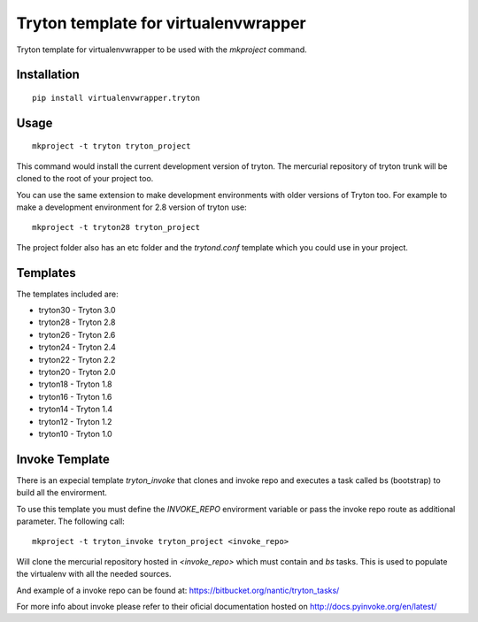Tryton template for virtualenvwrapper
=====================================

Tryton template for virtualenvwrapper to be used with the `mkproject`
command.

Installation
------------

::

  pip install virtualenvwrapper.tryton


Usage
-----

::

  mkproject -t tryton tryton_project


This command would install the current development version of tryton. The
mercurial repository of tryton trunk will be cloned to the root of your
project too.

You can use the same extension to make development environments with older
versions of Tryton too. For example to make a development environment for
2.8 version of tryton use::

  mkproject -t tryton28 tryton_project


The project folder also has an etc folder and the `trytond.conf` template
which you could use in your project.

Templates
---------

The templates included are:

* tryton30 - Tryton 3.0
* tryton28 - Tryton 2.8
* tryton26 - Tryton 2.6
* tryton24 - Tryton 2.4
* tryton22 - Tryton 2.2
* tryton20 - Tryton 2.0
* tryton18 - Tryton 1.8
* tryton16 - Tryton 1.6
* tryton14 - Tryton 1.4
* tryton12 - Tryton 1.2
* tryton10 - Tryton 1.0

Invoke Template
---------------

There is an expecial template `tryton_invoke` that clones and invoke repo and
executes a task called bs (bootstrap) to build all the envirorment.

To use this template you must define the `INVOKE_REPO` envirorment variable or
pass the invoke repo route as additional parameter. The following call::

  mkproject -t tryton_invoke tryton_project <invoke_repo>


Will clone the mercurial repository hosted in `<invoke_repo>` which must
contain and `bs` tasks. This is used to populate the virtualenv with all the
needed sources.

And example of a invoke repo can be found at:
`<https://bitbucket.org/nantic/tryton_tasks/>`_

For more info about invoke please refer to their oficial documentation hosted
on `<http://docs.pyinvoke.org/en/latest/>`_
